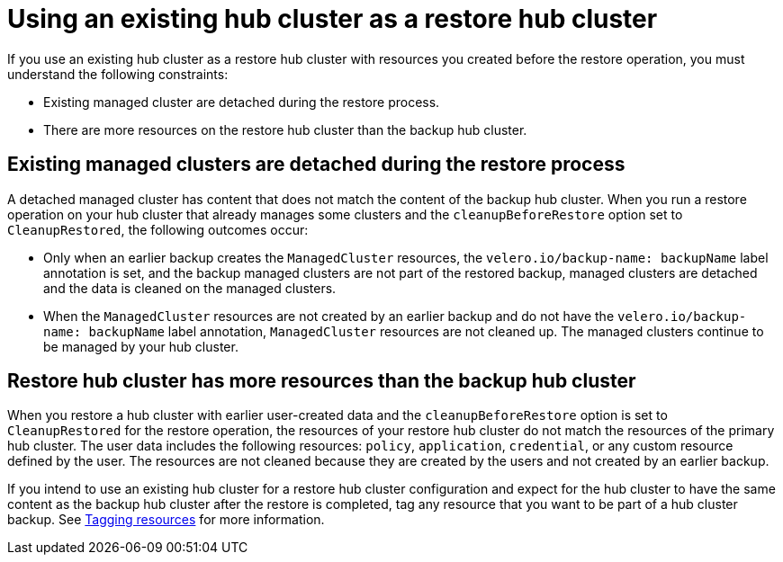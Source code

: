 [#using-existing-hub]
= Using an existing hub cluster as a restore hub cluster

If you use an existing hub cluster as a restore hub cluster with resources you created before the restore operation, you must understand the following constraints:

* Existing managed cluster are detached during the restore process.
* There are more resources on the restore hub cluster than the backup hub cluster.

[#existing-clusters-detached]
== Existing managed clusters are detached during the restore process

A detached managed cluster has content that does not match the content of the backup hub cluster. When you run a restore operation on your hub cluster that already manages some clusters and the `cleanupBeforeRestore` option set to `CleanupRestored`, the following outcomes occur:  

* Only when an earlier backup creates the `ManagedCluster` resources, the `velero.io/backup-name: backupName` label annotation is set, and the backup managed clusters are not part of the restored backup, managed clusters are detached and the data is cleaned on the managed clusters.
 
* When the `ManagedCluster` resources are not created by an earlier backup and do not have the `velero.io/backup-name: backupName` label annotation, `ManagedCluster` resources are not cleaned up. The managed clusters continue to be managed by your hub cluster.

[#restore-hub-resources]
== Restore hub cluster has more resources than the backup hub cluster

When you restore a hub cluster with earlier user-created data and the `cleanupBeforeRestore` option is set to `CleanupRestored` for the restore operation, the resources of your restore hub cluster do not match the resources of the primary hub cluster. The user data includes the following resources: `policy`, `application`, `credential`, or any custom resource defined by the user. The resources are not cleaned because they are created by the users and not created by an earlier backup.

If you intend to use an existing hub cluster for a restore hub cluster configuration and expect for the hub cluster to have the same content as the backup hub cluster after the restore is completed, tag any resource that you want to be part of a hub cluster backup. See xref:../backup_restore/tag_resources.adoc#tagging-resources[Tagging resources] for more information.



